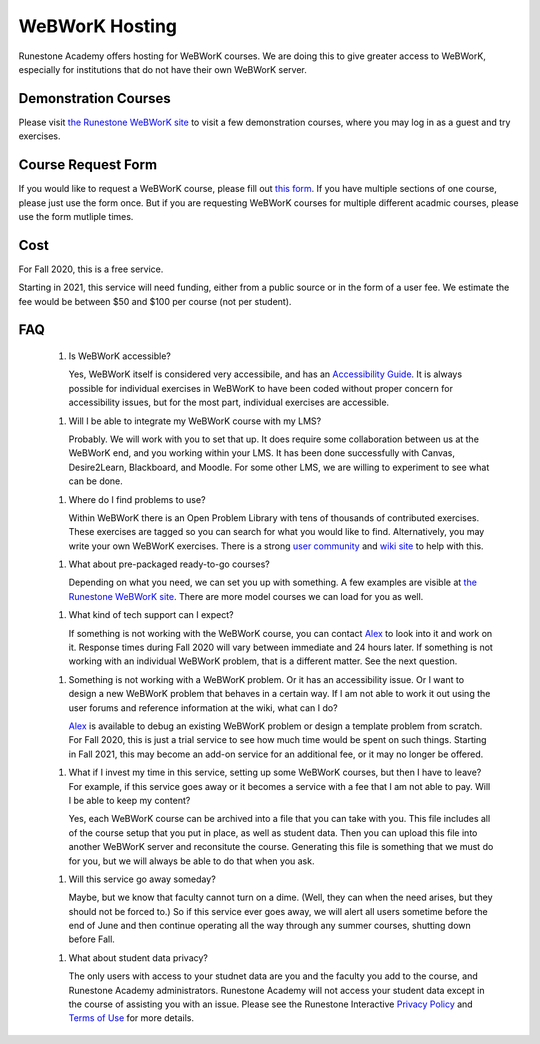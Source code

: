 WeBWorK Hosting
===============

Runestone Academy offers hosting for WeBWorK courses.
We are doing this to give greater access to WeBWorK,
especially for institutions that do not have their own WeBWorK server.


Demonstration Courses
---------------------

Please visit `the Runestone WeBWorK site <https://webwork.runestone.academy/webwork2/>`_
to visit a few demonstration courses, where you may log in as a guest and try exercises.


Course Request Form
-------------------

If you would like to request a WeBWorK course, please fill out
`this form <https://docs.google.com/forms/d/e/1FAIpQLSdC9ILlPjjFIU0f1wQ3H4MhwYbtymiUWQQ3Q0SGIeBwr05i8w/viewform?usp=sf_link>`_.
If you have multiple sections of one course, please just use the form once.
But if you are requesting WeBWorK courses for multiple different acadmic courses, please use the form mutliple times.


Cost
----

For Fall 2020, this is a free service.

Starting in 2021, this service will need funding, either from a public source
or in the form of a user fee. We estimate the fee would be between $50 and $100
per course (not per student).


FAQ
---

   1.  Is WeBWorK accessible?

       Yes, WeBWorK itself is considered very accessibile, and has an `Accessibility Guide <https://webwork.maa.org/wiki/Accessibility_Guide>`_.
       It is always possible for individual exercises in WeBWorK to have been coded without proper concern for accessibility issues,
       but for the most part, individual exercises are accessible.

   1.  Will I be able to integrate my WeBWorK course with my LMS?

       Probably. We will work with you to set that up. It does require some collaboration between us at the WeBWorK end, and you working within your LMS. It has been done successfully with Canvas, Desire2Learn, Blackboard, and Moodle. For some other LMS, we are willing to experiment to see what can be done.

   1.  Where do I find problems to use?

       Within WeBWorK there is an Open Problem Library with tens of thousands of contributed exercises. These exercises are tagged so you can search for what you would like to find. Alternatively, you may write your own WeBWorK exercises. There is a strong `user community <https://webwork.maa.org/moodle/mod/forum/index.php?id=3>`_ and `wiki site <https://webwork.maa.org/wiki/Main_Page>`_ to help with this.

   1.  What about pre-packaged ready-to-go courses?

       Depending on what you need, we can set you up with something. A few examples are visible at `the Runestone WeBWorK site <https://webwork.runestone.academy/webwork2/>`_. There are more model courses we can load for you as well.

   1.  What kind of tech support can I expect?

       If something is not working with the WeBWorK course, you can contact `Alex <alex@runestoneinteractive.com>`_ to look into it and work on it. Response times during Fall 2020 will vary between immediate and 24 hours later. If something is not working with an individual WeBWorK problem, that is a different matter. See the next question.

   1.  Something is not working with a WeBWorK problem. Or it has an accessibility issue. Or I want to design a new WeBWorK problem that behaves in a certain way. If I am not able to work it out using the user forums and reference information at the wiki, what can I do?

       `Alex <alex@runestoneinteractive.com>`_ is available to debug an existing WeBWorK problem or design a template problem from scratch. For Fall 2020, this is just a trial service to see how much time would be spent on such things. Starting in Fall 2021, this may become an add-on service for an additional fee, or it may no longer be offered.

   1.  What if I invest my time in this service, setting up some WeBWorK courses, but then I have to leave? For example, if this service goes away or it becomes a service with a fee that I am not able to pay. Will I be able to keep my content?

       Yes, each WeBWorK course can be archived into a file that you can take with you. This file includes all of the course setup that you put in place, as well as student data. Then you can upload this file into another WeBWorK server and reconsitute the course. Generating this file is something that we must do for you, but we will always be able to do that when you ask.

   1.  Will this service go away someday?

       Maybe, but we know that faculty cannot turn on a dime. (Well, they can when the need arises, but they should not be forced to.) So if this service ever goes away, we will alert all users sometime before the end of June and then continue operating all the way through any summer courses, shutting down before Fall.

   1.  What about student data privacy?

       The only users with access to your studnet data are you and the faculty you add to the course, and Runestone Academy administrators. Runestone Academy will not access your student data except in the course of assisting you with an issue. Please see the Runestone Interactive `Privacy Policy <https://runestone.academy/runestone/default/privacy>`_ and `Terms of Use <https://runestone.academy/runestone/default/terms>`_ for more details.



